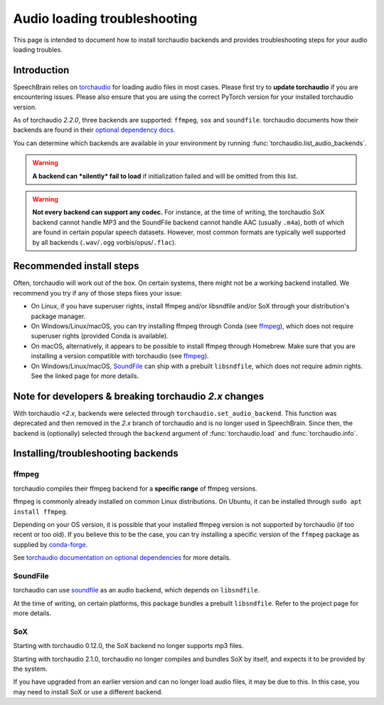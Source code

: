 =============================
Audio loading troubleshooting
=============================

This page is intended to document how to install torchaudio backends and
provides troubleshooting steps for your audio loading troubles.

Introduction
============

SpeechBrain relies on
`torchaudio <https://pytorch.org/audio/stable/index.html>`_
for loading audio files in most cases. Please first try to **update torchaudio**
if you are encountering issues. Please also ensure that you are using the
correct PyTorch version for your installed torchaudio version.

As of torchaudio `2.2.0`, three backends are supported: ``ffmpeg``, ``sox`` and
``soundfile``. torchaudio documents how their backends are found in their
`optional dependency docs <https://pytorch.org/audio/stable/installation.html#optional-dependencies>`_.

You can determine which backends are available in your environment by running
:func:`torchaudio.list_audio_backends`.

.. warning::
    **A backend can *silently* fail to load** if initialization failed and will be
    omitted from this list.

.. warning::
    **Not every backend can support any codec.** For instance, at the time of
    writing, the torchaudio SoX backend cannot handle MP3 and the SoundFile
    backend cannot handle AAC (usually ``.m4a``), both of which are found in
    certain popular speech datasets.
    However, most common formats are typically well supported by all backends
    (``.wav``/``.ogg`` vorbis/opus/``.flac``).

Recommended install steps
=========================

Often, torchaudio will work out of the box. On certain systems, there might not
be a working backend installed. We recommend you try if any of those steps fixes
your issue:

- On Linux, if you have superuser rights, install ffmpeg and/or libsndfile
  and/or SoX through your distribution's package manager.

- On Windows/Linux/macOS, you can try installing ffmpeg through Conda
  (see `ffmpeg`_), which does not require superuser rights (provided Conda is
  available).

- On macOS, alternatively, it appears to be possible to install ffmpeg through
  Homebrew. Make sure that you are installing a version compatible with
  torchaudio (see `ffmpeg`_).

- On Windows/Linux/macOS, `SoundFile <https://pypi.org/project/soundfile/>`_
  can ship with a prebuilt ``libsndfile``, which does not require admin rights.
  See the linked page for more details.

Note for developers & breaking torchaudio `2.x` changes
=======================================================

With torchaudio `<2.x`, backends were selected through
``torchaudio.set_audio_backend``. This function was deprecated and then
removed in the `2.x` branch of torchaudio and is no longer used in SpeechBrain.
Since then, the backend is (optionally) selected through the ``backend``
argument of :func:`torchaudio.load` and :func:`torchaudio.info`.

Installing/troubleshooting backends
===================================

ffmpeg
------

torchaudio compiles their ffmpeg backend for a **specific range** of ffmpeg
versions.

ffmpeg is commonly already installed on common Linux distributions.
On Ubuntu, it can be installed through ``sudo apt install ffmpeg``.

Depending on your OS version, it is possible that your installed ffmpeg version
is not supported by torchaudio (if too recent or too old).
If you believe this to be the case, you can try installing a specific version
of the ``ffmpeg`` package as supplied by
`conda-forge <https://anaconda.org/conda-forge/ffmpeg>`_.

See `torchaudio documentation on optional dependencies <https://pytorch.org/audio/stable/installation.html#optional-dependencies>`_ for more details.

SoundFile
---------

torchaudio can use `soundfile <https://pypi.org/project/soundfile/>`_ as an
audio backend, which depends on ``libsndfile``.

At the time of writing, on certain platforms, this package bundles a prebuilt
``libsndfile``. Refer to the project page for more details.

SoX
---

Starting with torchaudio 0.12.0, the SoX backend no longer supports mp3 files.

Starting with torchaudio 2.1.0, torchaudio no longer compiles and bundles SoX
by itself, and expects it to be provided by the system.

If you have upgraded from an earlier version and can no longer load audio files,
it may be due to this. In this case, you may need to install SoX or use a
different backend.
